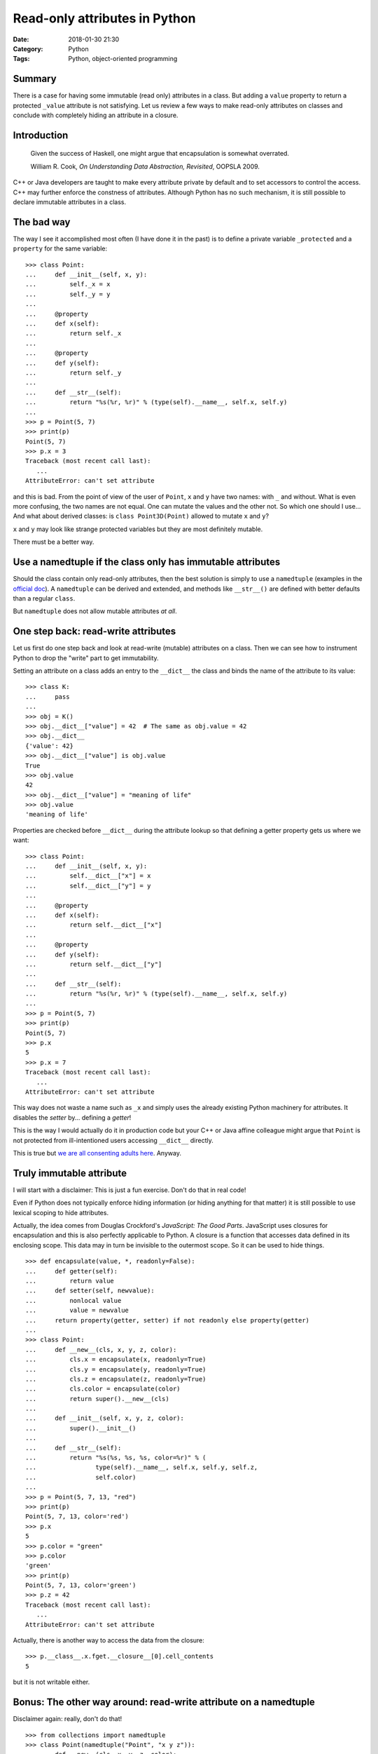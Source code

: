 Read-only attributes in Python
==============================

:Date: 2018-01-30 21:30
:Category: Python
:Tags: Python, object-oriented programming


Summary
-------

There is a case for having some immutable (read only) attributes in a
class.  But adding a ``value`` property to return a protected ``_value``
attribute is not satisfying.  Let us review a few ways to make read-only
attributes on classes and conclude with completely hiding an attribute
in a closure.

Introduction
------------

   Given the success of Haskell, one might argue that encapsulation is
   somewhat overrated.

   William R. Cook, *On Understanding Data Abstraction, Revisited*,
   OOPSLA 2009.

C++ or Java developers are taught to make every attribute private by
default and to set accessors to control the access.  C++ may further
enforce the constness of attributes.  Although Python has no such
mechanism, it is still possible to declare immutable attributes in a
class.

The bad way
-----------

The way I see it accomplished most often (I have done it in the past) is
to define a private variable ``_protected`` and a ``property`` for the
same variable::

    >>> class Point:
    ...     def __init__(self, x, y):
    ...         self._x = x
    ...         self._y = y
    ...
    ...     @property
    ...     def x(self):
    ...         return self._x
    ...
    ...     @property
    ...     def y(self):
    ...         return self._y
    ...
    ...     def __str__(self):
    ...         return "%s(%r, %r)" % (type(self).__name__, self.x, self.y)
    ...
    >>> p = Point(5, 7)
    >>> print(p)
    Point(5, 7)
    >>> p.x = 3
    Traceback (most recent call last):
       ...
    AttributeError: can't set attribute

and this is bad.  From the point of view of the user of ``Point``, ``x``
and ``y`` have two names: with ``_`` and without.  What is even more
confusing, the two names are not equal.  One can mutate the values and
the other not.  So which one should I use...  And what about derived
classes: is ``class Point3D(Point)`` allowed to mutate ``x`` and ``y``?

``x`` and ``y`` may look like strange protected variables but they are
most definitely mutable.

There must be a better way.

Use a namedtuple if the class only has immutable attributes
-----------------------------------------------------------

Should the class contain only read-only attributes, then the best
solution is simply to use a ``namedtuple`` (examples in the `official
doc
<https://docs.python.org/3.6/library/collections.html?highlight=namedtuple#collections.namedtuple>`_).
A ``namedtuple`` can be derived and extended, and methods like
``__str__()`` are defined with better defaults than a regular ``class``.

But ``namedtuple`` does not allow mutable attributes *at all*.


One step back: read-write attributes
------------------------------------

Let us first do one step back and look at read-write (mutable)
attributes on a class.  Then we can see how to instrument Python to drop
the "write" part to get immutability.

Setting an attribute on a class adds an entry to the ``__dict__`` the
class and binds the name of the attribute to its value::

    >>> class K:
    ...     pass
    ...
    >>> obj = K()
    >>> obj.__dict__["value"] = 42  # The same as obj.value = 42
    >>> obj.__dict__
    {'value': 42}
    >>> obj.__dict__["value"] is obj.value
    True
    >>> obj.value
    42
    >>> obj.__dict__["value"] = "meaning of life"
    >>> obj.value
    'meaning of life'

Properties are checked before ``__dict__`` during the attribute lookup
so that defining a getter property gets us where we want::

    >>> class Point:
    ...     def __init__(self, x, y):
    ...         self.__dict__["x"] = x
    ...         self.__dict__["y"] = y
    ...
    ...     @property
    ...     def x(self):
    ...         return self.__dict__["x"]
    ...
    ...     @property
    ...     def y(self):
    ...         return self.__dict__["y"]
    ...
    ...     def __str__(self):
    ...         return "%s(%r, %r)" % (type(self).__name__, self.x, self.y)
    ...
    >>> p = Point(5, 7)
    >>> print(p)
    Point(5, 7)
    >>> p.x
    5
    >>> p.x = 7
    Traceback (most recent call last):
       ...
    AttributeError: can't set attribute

This way does not waste a name such as ``_x`` and simply uses the
already existing Python machinery for attributes.  It disables the
*setter* by... defining a *getter*!

This is the way I would actually do it in production code but your C++
or Java affine colleague might argue that ``Point`` is not protected
from ill-intentioned users accessing ``__dict__`` directly.

This is true but `we are all consenting adults here
<https://mail.python.org/pipermail/tutor/2003-October/025932.html>`_.
Anyway.

Truly immutable attribute
-------------------------

I will start with a disclaimer: This is just a fun exercise.  Don't do
that in real code!

Even if Python does not typically enforce hiding information (or hiding
anything for that matter) it is still possible to use lexical scoping to
hide attributes.

Actually, the idea comes from Douglas Crockford's *JavaScript: The Good
Parts*.  JavaScript uses closures for encapsulation and this is also
perfectly applicable to Python.  A closure is a function that accesses
data defined in its enclosing scope.  This data may in turn be invisible
to the outermost scope.  So it can be used to hide things.

::

    >>> def encapsulate(value, *, readonly=False):
    ...     def getter(self):
    ...         return value
    ...     def setter(self, newvalue):
    ...         nonlocal value
    ...         value = newvalue
    ...     return property(getter, setter) if not readonly else property(getter)
    ...
    >>> class Point:
    ...     def __new__(cls, x, y, z, color):
    ...         cls.x = encapsulate(x, readonly=True)
    ...         cls.y = encapsulate(y, readonly=True)
    ...         cls.z = encapsulate(z, readonly=True)
    ...         cls.color = encapsulate(color)
    ...         return super().__new__(cls)
    ...
    ...     def __init__(self, x, y, z, color):
    ...         super().__init__()
    ...
    ...     def __str__(self):
    ...         return "%s(%s, %s, %s, color=%r)" % (
    ...                type(self).__name__, self.x, self.y, self.z,
    ...                self.color)
    ...
    >>> p = Point(5, 7, 13, "red")
    >>> print(p)
    Point(5, 7, 13, color='red')
    >>> p.x
    5
    >>> p.color = "green"
    >>> p.color
    'green'
    >>> print(p)
    Point(5, 7, 13, color='green')
    >>> p.z = 42
    Traceback (most recent call last):
       ...
    AttributeError: can't set attribute

Actually, there is another way to access the data from the closure::

    >>> p.__class__.x.fget.__closure__[0].cell_contents
    5

but it is not writable either.

Bonus: The other way around: read-write attribute on a namedtuple
-----------------------------------------------------------------

Disclaimer again: really, don't do that!

::

    >>> from collections import namedtuple
    >>> class Point(namedtuple("Point", "x y z")):
    ...     def __new__(cls, x, y, z, color):
    ...         cls.color = encapsulate(color)
    ...         return super().__new__(cls, x, y, z)
    ...
    ...     def __str__(self):
    ...         return "%s(x=%r, y=%r, z=%r, color=%r)" % (
    ...             type(self).__name__, self.x, self.y, self.z, self.color)
    ...
    >>> p = Point(128, 64, 32, "green")
    >>> print(p)
    Point(x=128, y=64, z=32, color='green')
    >>> p.x = 12
    Traceback (most recent call last):
       ...
    AttributeError: can't set attribute
    >>> p.color = "red"
    >>> print(p)
    Point(x=128, y=64, z=32, color='red')
